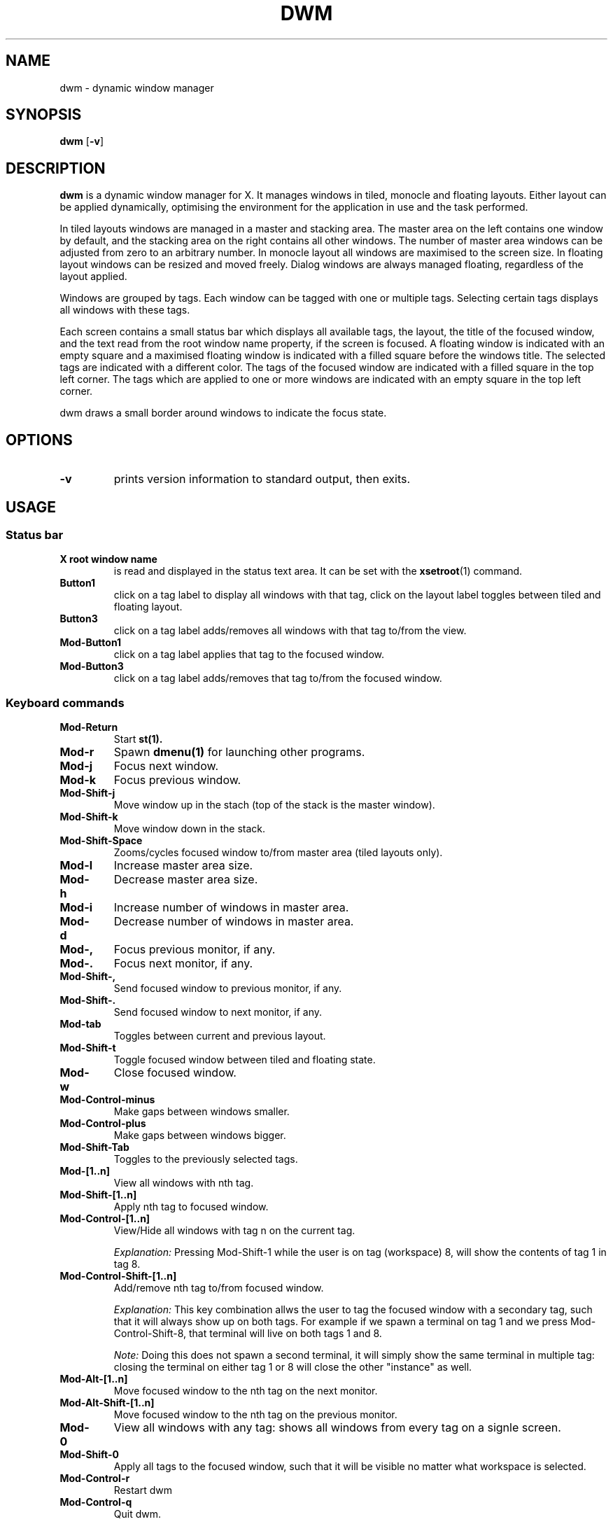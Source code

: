 .TH DWM 1 dwm\-VERSION
.SH NAME
dwm \- dynamic window manager
.SH SYNOPSIS
.B dwm
.RB [ \-v ]
.SH DESCRIPTION
.B dwm 
is a dynamic window manager for X. It manages windows in tiled, monocle
and floating layouts. Either layout can be applied dynamically, optimising the
environment for the application in use and the task performed.
.P
In tiled layouts windows are managed in a master and stacking area. The master
area on the left contains one window by default, and the stacking area on the
right contains all other windows. The number of master area windows can be
adjusted from zero to an arbitrary number. In monocle layout all windows are
maximised to the screen size. In floating layout windows can be resized and
moved freely. Dialog windows are always managed floating, regardless of the
layout applied.
.P
Windows are grouped by tags. Each window can be tagged with one or multiple
tags. Selecting certain tags displays all windows with these tags.
.P
Each screen contains a small status bar which displays all available tags, the
layout, the title of the focused window, and the text read from the root window
name property, if the screen is focused. A floating window is indicated with an
empty square and a maximised floating window is indicated with a filled square
before the windows title.  The selected tags are indicated with a different
color. The tags of the focused window are indicated with a filled square in the
top left corner.  The tags which are applied to one or more windows are
indicated with an empty square in the top left corner.
.P
dwm draws a small border around windows to indicate the focus state.
.SH OPTIONS
.TP
.B \-v
prints version information to standard output, then exits.

.SH USAGE

.SS Status bar
.TP
.B X root window name
is read and displayed in the status text area. It can be set with the
.BR xsetroot (1)
command.
.TP
.B Button1
click on a tag label to display all windows with that tag, click on the layout
label toggles between tiled and floating layout.
.TP
.B Button3
click on a tag label adds/removes all windows with that tag to/from the view.
.TP
.B Mod\-Button1
click on a tag label applies that tag to the focused window.
.TP
.B Mod\-Button3
click on a tag label adds/removes that tag to/from the focused window.

.SS Keyboard commands
.TP
.B Mod\-Return
Start
.BR st(1).
.TP
.B Mod\-r
Spawn
.BR dmenu(1)
for launching other programs.
.TP
.B Mod\-j
Focus next window.
.TP
.B Mod\-k
Focus previous window.
.TP
.B Mod\-Shift\-j
Move window up in the stach (top of the stack is the master window).
.TP
.B Mod\-Shift\-k
Move window down in the stack. 
.TP
.B Mod\-Shift\-Space
Zooms/cycles focused window to/from master area (tiled layouts only).
.TP
.B Mod\-l
Increase master area size.
.TP
.B Mod\-h
Decrease master area size.
.TP
.B Mod\-i
Increase number of windows in master area.
.TP
.B Mod\-d
Decrease number of windows in master area.
.TP
.B Mod\-,
Focus previous monitor, if any.
.TP
.B Mod\-.
Focus next monitor, if any.
.TP
.B Mod\-Shift\-,
Send focused window to previous monitor, if any.
.TP
.B Mod\-Shift\-.
Send focused window to next monitor, if any.
.TP
.B Mod\-tab
Toggles between current and previous layout.
.TP
.B Mod\-Shift\-t
Toggle focused window between tiled and floating state.
.TP
.B Mod\-w
Close focused window.
.TP
.B Mod\-Control\-minus
Make gaps between windows smaller.
.TP
.B Mod\-Control\-plus
Make gaps between windows bigger.
.TP
.B Mod\-Shift\-Tab
Toggles to the previously selected tags.
.TP
.B Mod\-[1..n]
View all windows with nth tag.
.TP
.B Mod\-Shift\-[1..n]
Apply nth tag to focused window.
.TP
.B Mod\-Control\-[1..n]
View/Hide all windows with tag n on the current tag.
.IP
.I Explanation: 
Pressing Mod\-Shift\-1 while the user is on tag (workspace) 8, will show the contents of tag 1 in tag 8. 
.TP
.B Mod\-Control\-Shift\-[1..n]
Add/remove nth tag to/from focused window.
.IP
.I Explanation: 
This key combination allws the user to tag the focused window with a secondary tag, 
such that it will always show up on both tags. For example if we spawn a terminal
on tag 1 and we press Mod\-Control\-Shift\-8, that terminal will live on both tags 1 and 8.
.IP
.I Note: 
Doing this does not spawn a second terminal, it will simply show the same terminal in multiple tag: closing the terminal on either tag 1 or 8 will close the other "instance" as well.
.TP
.B Mod\-Alt\-[1..n]
Move focused window to the nth tag on the next monitor.
.TP
.B Mod\-Alt\-Shift\-[1..n]
Move focused window to the nth tag on the previous monitor.
.TP
.B Mod\-0
View all windows with any tag: shows all windows from every tag on a signle screen.
.TP
.B Mod\-Shift\-0
Apply all tags to the focused window, such that it will be visible no matter what workspace is selected.
.TP
.B Mod\-Control\-r
Restart dwm
.TP
.B Mod\-Control\-q
Quit dwm.

.SS Mouse commands
.TP
.B Mod\-Button1
Move focused window while dragging. Tiled windows will be toggled to the floating state.
.TP
.B Mod\-Button2
Toggles focused window between floating and tiled state.
.TP
.B Mod\-Button3
Resize focused window while dragging. Tiled windows will be toggled to the floating state.
.SH CUSTOMIZATION
dwm is customized by creating a custom config.h and (re)compiling the source
code. This keeps it fast, secure and simple.
.SH SEE ALSO
.BR dmenu (1),
.BR st (1)
.SH ISSUES
Java applications which use the XToolkit/XAWT backend may draw grey windows
only. The XToolkit/XAWT backend breaks ICCCM-compliance in recent JDK 1.5 and early
JDK 1.6 versions, because it assumes a reparenting window manager. Possible workarounds
are using JDK 1.4 (which doesn't contain the XToolkit/XAWT backend) or setting the
environment variable
.BR AWT_TOOLKIT=MToolkit
(to use the older Motif backend instead) or running
.B xprop -root -f _NET_WM_NAME 32a -set _NET_WM_NAME LG3D
or
.B wmname LG3D
(to pretend that a non-reparenting window manager is running that the
XToolkit/XAWT backend can recognize) or when using OpenJDK setting the environment variable
.BR _JAVA_AWT_WM_NONREPARENTING=1 .
.SH BUGS
Send all bug reports with a patch to hackers@suckless.org.
